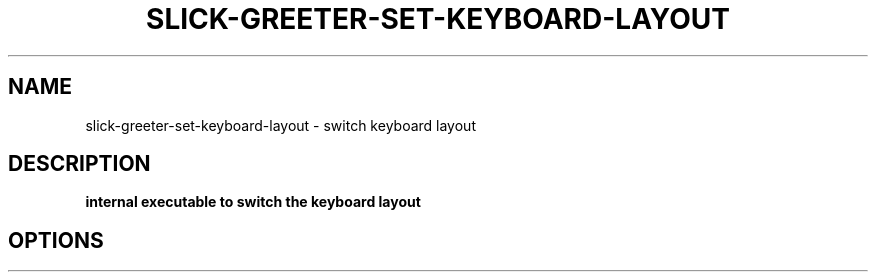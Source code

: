 .TH SLICK-GREETER-SET-KEYBOARD-LAYOUT 1 2019-07-10 Linux "User commands"
.SH NAME
slick-greeter-set-keyboard-layout \- switch keyboard layout
.SH DESCRIPTION
.B internal executable to switch the keyboard layout
.PP
.SH OPTIONS
